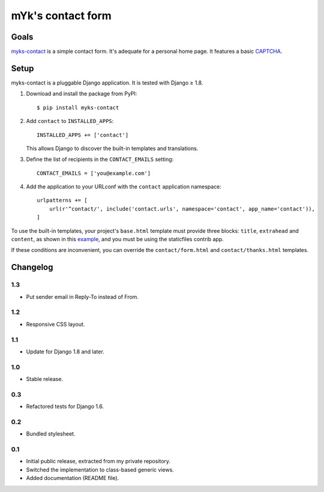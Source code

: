 mYk's contact form
==================

Goals
-----

`myks-contact`_ is a simple contact form. It's adequate for a personal home
page. It features a basic CAPTCHA_.

.. _myks-contact: https://github.com/aaugustin/myks-contact
.. _CAPTCHA: http://en.wikipedia.org/wiki/Captcha

Setup
-----

myks-contact is a pluggable Django application. It is tested with Django ≥ 1.8.

1.  Download and install the package from PyPI::

        $ pip install myks-contact

2.  Add ``contact`` to ``INSTALLED_APPS``::

        INSTALLED_APPS += ['contact']

    This allows Django to discover the built-in templates and translations.

3. Define the list of recipients in the ``CONTACT_EMAILS`` setting::

        CONTACT_EMAILS = ['you@example.com']

4.  Add the application to your URLconf with the ``contact`` application
    namespace::

        urlpatterns += [
            url(r'^contact/', include('contact.urls', namespace='contact', app_name='contact')),
        ]

To use the built-in templates, your project's ``base.html`` template must
provide three blocks: ``title``, ``extrahead`` and ``content``, as shown in
this `example`_, and you must be using the staticfiles contrib app.

If these conditions are inconvenient, you can override the
``contact/form.html`` and ``contact/thanks.html`` templates.

.. _example: https://github.com/aaugustin/myks-contact/blob/master/contact/tests/templates/base.html

Changelog
---------

1.3
...

* Put sender email in Reply-To instead of From.

1.2
...

* Responsive CSS layout.

1.1
...

* Update for Django 1.8 and later.

1.0
...

* Stable release.

0.3
...

* Refactored tests for Django 1.6.

0.2
...

* Bundled stylesheet.

0.1
...

* Initial public release, extracted from my private repository.
* Switched the implementation to class-based generic views.
* Added documentation (README file).
